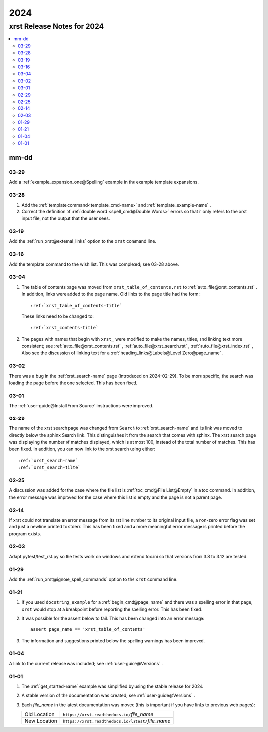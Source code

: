 .. _2024-name:

!!!!
2024
!!!!

.. meta::
   :keywords: 2024, xrst, release, notes, 2024

.. index:: 2024, xrst, release, notes, 2024

.. _2024-title:

xrst Release Notes for 2024
###########################

.. contents::
   :local:

.. meta::
   :keywords: mm-dd

.. index:: mm-dd

.. _2024@mm-dd:

mm-dd
*****

.. _2024@mm-dd@03-29:

03-29
=====
Add a :ref:`example_expansion_one@Spelling` example in
the example template expansions.

.. _2024@mm-dd@03-28:

03-28
=====
#. Add the :ref:`template command<template_cmd-name>` and
   :ref:`template_example-name` .

#. Correct the definition of :ref:`double word <spell_cmd@Double Words>`
   errors so that it only refers to the xrst input file, not the
   output that the user sees.

.. _2024@mm-dd@03-19:

03-19
=====
Add the :ref:`run_xrst@external_links` option to the ``xrst`` command line.

.. _2024@mm-dd@03-16:

03-16
=====
Add the template command to the wish list.
This was completed; see 03-28 above.

.. _2024@mm-dd@03-04:

03-04
=====
#. The table of contents page was moved
   from ``xrst_table_of_contents.rst`` to :ref:`auto_file@xrst_contents.rst` .
   In addition, links were added to the page name.
   Old links to the page title had the form::

      :ref:`xrst_table_of_contents-title`

   These links need to be changed to::

      :ref:`xrst_contents-title`

#. The pages with names that begin with ``xrst_`` were modified
   to make the names, titles, and linking text more consistent; see
   :ref:`auto_file@xrst_contents.rst` ,
   :ref:`auto_file@xrst_search.rst` ,
   :ref:`auto_file@xrst_index.rst` ,
   Also see the discussion of linking text for a
   :ref:`heading_links@Labels@Level Zero@page_name` .

.. _2024@mm-dd@03-02:

03-02
=====
There was a bug in the :ref:`xrst_search-name` page (introduced on 2024-02-29).
To be more specific, the search was
loading the page before the one selected. This has been fixed.

.. _2024@mm-dd@03-01:

03-01
=====
The :ref:`user-guide@Install From Source` instructions were improved.

.. _2024@mm-dd@02-29:

02-29
=====
The name of the xrst search page was changed from ``Search``
to :ref:`xrst_search-name` and its link was moved to directly below
the sphinx Search link.
This distinguishes it from the search that comes with sphinx.
The xrst search page was displaying the number of matches displayed,
which is at most 100, instead of the total number of matches.
This has been fixed.
In addition, you can now link to the xrst search using either::

   :ref:`xrst_search-name`
   :ref:`xrst_search-tilte`

.. _2024@mm-dd@02-25:

02-25
=====
A discussion was added for the case where the file list is
:ref:`toc_cmd@File List@Empty` in a toc command.
In addition, the error message was improved for the case
where this list is empty and the page is not a parent page.

.. _2024@mm-dd@02-14:

02-14
=====
If xrst could not translate an error message from its rst line number
to its original input file, a non-zero error flag was set and
just a newline printed to stderr.
This has been fixed and a more meaningful error message is printed
before the program exists.

.. _2024@mm-dd@02-03:

02-03
=====
Adapt pytest/test_rst.py so the tests work on windows and extend
tox.ini so that versions from 3.8 to 3.12 are tested.

.. _2024@mm-dd@01-29:

01-29
=====
Add the :ref:`run_xrst@ignore_spell_commands` option to the
``xrst`` command line.

.. _2024@mm-dd@01-21:

01-21
=====
#. If you used ``docstring_example`` for a :ref:`begin_cmd@page_name`
   and there was a spelling error in that page,
   ``xrst`` would stop at a breakpoint before reporting the spelling error.
   This has been fixed.
#. It was possible for the assert below to fail.
   This has been changed into an error message::

      assert page_name == 'xrst_table_of_contents'

#. The information and suggestions printed below the spelling warnings
   has been improved.

.. _2024@mm-dd@01-04:

01-04
=====
A link to the current release was included; see
:ref:`user-guide@Versions` .

.. _2024@mm-dd@01-01:

01-01
=====

#. The :ref:`get_started-name` example was simplified by using
   the stable release for 2024.

#. A stable version of the documentation was created; see
   :ref:`user-guide@Versions` .

#. Each *file_name* in the latest documentation was moved
   (this is important if you have links to previous web pages):

   .. list-table::

      *  - Old Location
         - ``https://xrst.readthedocs.io/``\ *file_name*
      *  - New Location
         - ``https://xrst.readthedocs.io/latest/``\ *file_name*

